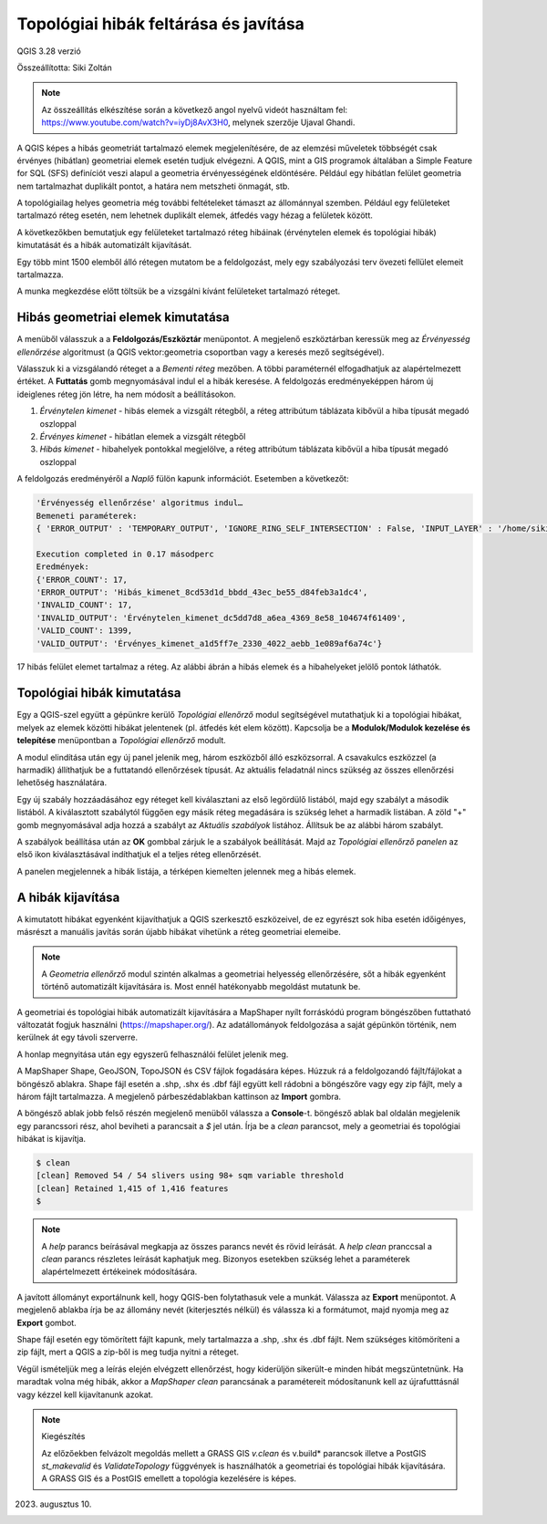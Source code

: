 Topológiai hibák feltárása és javítása
======================================
QGIS 3.28 verzió

Összeállította: Siki Zoltán

.. note:: 

    Az összeállítás elkészítése során a következő angol nyelvű
    videót használtam fel: https://www.youtube.com/watch?v=iyDj8AvX3H0,
    melynek szerzője Ujaval Ghandi.

A QGIS képes a hibás geometriát tartalmazó elemek megjelenítésére, de
az elemzési műveletek többségét csak érvényes (hibátlan) geometriai
elemek esetén tudjuk elvégezni.
A QGIS, mint a GIS programok általában a Simple Feature for SQL (SFS) definíciót
veszi alapul a geometria érvényességének eldöntésére.
Például egy hibátlan felület geometria
nem tartalmazhat duplikált pontot, a határa nem metszheti önmagát, stb.

A topológiailag helyes geometria még további feltételeket támaszt az állománnyal 
szemben. Például egy felületeket tartalmazó réteg esetén, nem lehetnek 
duplikált elemek, átfedés vagy hézag a felületek között.

A következőkben bemutatjuk egy felületeket tartalmazó réteg hibáinak 
(érvénytelen elemek és topológiai hibák) kimutatását és a hibák automatizált
kijavítását.

Egy több mint 1500 elemből álló rétegen mutatom be a feldolgozást, mely
egy szabályozási terv övezeti fellület elemeit tartalmazza.

A munka megkezdése előtt töltsük be a vizsgálni kívánt felületeket 
tartalmazó réteget.

Hibás geometriai elemek kimutatása
----------------------------------

A menüből válasszuk a a **Feldolgozás/Eszköztár** menüpontot. A megjelenő
eszköztárban keressük meg az *Érvényesség ellenőrzése* algoritmust (a QGIS
vektor:geometria csoportban vagy a keresés mező segítségével).

.. image:: images/topo1.png
   :align: center

Válasszuk ki a vizsgálandó réteget a a *Bementi réteg* mezőben. A többi
paraméternél elfogadhatjuk az alapértelmezett értéket.
A **Futtatás** gomb megnyomásával indul el a hibák keresése.
A feldolgozás eredményeképpen három új ideiglenes réteg jön létre, ha nem
módosít a beállításokon.

#. *Érvénytelen kimenet* - hibás elemek a vizsgált rétegből, a réteg attribútum táblázata kibővül a hiba típusát megadó oszloppal
#. *Érvényes kimenet* - hibátlan elemek a vizsgált rétegből
#. *Hibás kimenet* - hibahelyek pontokkal megjelölve, a réteg attribútum táblázata kibővül a hiba típusát megadó oszloppal

A feldolgozás eredményéről a *Naplő* fülön kapunk információt. Esetemben a
következőt:

.. code::

    'Érvényesség ellenőrzése' algoritmus indul…
    Bemeneti paraméterek:
    { 'ERROR_OUTPUT' : 'TEMPORARY_OUTPUT', 'IGNORE_RING_SELF_INTERSECTION' : False, 'INPUT_LAYER' : '/home/siki/tmp/ovezet.shp', 'INVALID_OUTPUT' : 'TEMPORARY_OUTPUT', 'METHOD' : 2, 'VALID_OUTPUT' : 'TEMPORARY_OUTPUT' }

    Execution completed in 0.17 másodperc
    Eredmények:
    {'ERROR_COUNT': 17,
    'ERROR_OUTPUT': 'Hibás_kimenet_8cd53d1d_bbdd_43ec_be55_d84feb3a1dc4',
    'INVALID_COUNT': 17,
    'INVALID_OUTPUT': 'Érvénytelen_kimenet_dc5dd7d8_a6ea_4369_8e58_104674f61409',
    'VALID_COUNT': 1399,
    'VALID_OUTPUT': 'Érvényes_kimenet_a1d5ff7e_2330_4022_aebb_1e089af6a74c'}

17 hibás felület elemet tartalmaz a réteg. Az alábbi ábrán a hibás elemek
és a hibahelyeket jelölő pontok láthatók.

.. image:: images/topo2.png
   :align: center

Topológiai hibák kimutatása
---------------------------

Egy a QGIS-szel együtt a gépünkre kerülő *Topológiai ellenőrző* modul
segítségével mutathatjuk ki a topológiai hibákat, melyek az elemek
közötti hibákat jelentenek (pl. átfedés két elem között).
Kapcsolja be a **Modulok/Modulok kezelése és telepítése** menüpontban
a *Topológiai ellenőrző* modult.

A modul elindítása után egy új panel jelenik meg, három eszközből álló
eszközsorral. A csavakulcs eszközzel (a harmadik) állíthatjuk be a futtatandó
ellenőrzések típusát. Az aktuális feladatnál nincs szükség az összes
ellenőrzési lehetőség használatára.

Egy új szabály hozzáadásához egy réteget kell kiválasztani az első
legördülő listából, majd egy szabályt a második listából. A kiválasztott
szabálytól függően egy másik réteg megadására is szükség lehet a harmadik
listában. A  zöld "+" gomb megnyomásával adja hozzá a szabályt az
*Aktuális szabályok* listához. Állítsuk be az alábbi három szabályt.

.. image:: images/topo3.png
    :align: center

A szabályok beállítása után az **OK** gombbal zárjuk le a szabályok beállítását.
Majd az *Topológiai ellenőrző panelen* az első ikon kiválasztásával indíthatjuk
el a teljes réteg ellenőrzését.

.. image:: images/topo4.png
    :align: center

A panelen megjelennek a hibák listája,
a térképen kiemelten jelennek meg a hibás elemek.

A hibák kijavítása
------------------

A kimutatott hibákat egyenként kijavíthatjuk a QGIS szerkesztő eszközeivel,
de ez egyrészt sok hiba esetén időigényes, másrészt a manuális javítás során
újabb hibákat vihetünk a réteg geometriai elemeibe.

.. note::

    A *Geometria ellenőrző* modul szintén alkalmas a geometriai helyesség
    ellenőrzésére, sőt a hibák egyenként történő automatizált kijavítására is.
    Most ennél hatékonyabb megoldást mutatunk be.

A geometriai és topológiai hibák automatizált kijavítására a MapShaper
nyílt forráskódú program böngészőben futtatható változatát fogjuk használni
(https://mapshaper.org/). Az adatállományok feldolgozása a saját gépünkön
történik, nem kerülnek át egy távoli szerverre.

A honlap megnyitása után egy egyszerű felhasználói felület jelenik meg.

.. image:: images/topo5.png
   :align: center

A MapShaper Shape, GeoJSON, TopoJSON és CSV fájlok fogadására képes.
Húzzuk rá a feldolgozandó fájlt/fájlokat a böngésző ablakra.
Shape fájl esetén a .shp, .shx és .dbf fájl együtt kell rádobni a
böngészőre vagy egy zip fájlt, mely a három fájlt tartalmazza. 
A megjelenő párbeszédablakban kattinson az **Import** gombra.

.. image:: images/topo6.png
   :align: center

A böngésző ablak jobb felső részén megjelenő menüből válassza a **Console**-t.
böngésző ablak bal oldalán megjelenik egy parancssori rész, ahol beviheti
a parancsait a *$* jel után.
Írja be a *clean* parancsot, mely a geometriai és topológiai hibákat is
kijavítja.

.. code::

    $ clean
    [clean] Removed 54 / 54 slivers using 98+ sqm variable threshold
    [clean] Retained 1,415 of 1,416 features
    $ 

.. note::

    A *help* parancs beírásával megkapja az összes parancs nevét és rövid
    leírását. A *help clean* pranccsal a *clean* parancs részletes leírását
    kaphatjuk meg. Bizonyos esetekben szükség lehet a paraméterek 
    alapértelmezett értékeinek módosítására.

A javított állományt exportálnunk kell, hogy QGIS-ben folytathasuk vele a
munkát. Válassza az **Export** menüpontot.
A megjelenő ablakba írja be az állomány nevét (kiterjesztés nélkül) 
és válassza ki a formátumot, majd nyomja meg az **Export** gombot.

.. image:: images/topo7.png
   :align: center

Shape fájl esetén egy tömörített fájlt kapunk, mely tartalmazza a .shp, .shx és
.dbf fájlt. Nem szükséges kitömöríteni a zip fájlt, mert a QGIS a zip-ből
is meg tudja nyitni a réteget.

Végül ismételjük meg a leírás elején elvégzett ellenőrzést, hogy kiderüljön
sikerült-e minden hibát megszüntetnünk. Ha maradtak volna még hibák, akkor
a *MapShaper* *clean* parancsának a paramétereit módosítanunk kell az
újrafutttásnál vagy kézzel kell kijavítanunk azokat.

.. note:: Kiegészítés

    Az előzőekben felvázolt megoldás mellett a GRASS GIS *v.clean* és v.build* parancsok
    illetve a PostGIS *st_makevalid* és *ValidateTopology* függvények is használhatók a
    geometriai és topológiai hibák kijavítására.
    A GRASS GIS és a PostGIS emellett a topológia kezelésére is képes.

2023. augusztus 10.
